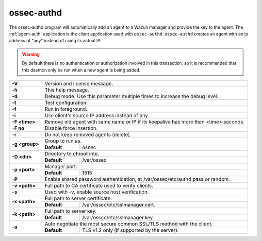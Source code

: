 
.. _ossec-authd:

ossec-authd
===========

The ossec-authd program will automatically add an agent to a Wazuh manager and provide the key to the agent. The :ref:`agent-auth` application is the client application used with ``ossec-authd``.  ``ossec-authd`` creates an agent with an ip address of "any" instead of using its actual IP.

.. warning::

    By default there is no authentication or authorization involved in this transaction, so it is recommended that this daemon only be run when a new agent is being added.


+----------------+-------------------------------------------------------------------------------------------------------+
| **-V**         | Version and license message.                                                                          |
+----------------+-------------------------------------------------------------------------------------------------------+
| **-h**         | This help message.                                                                                    |
+----------------+-------------------------------------------------------------------------------------------------------+
| **-d**         | Debug mode. Use this parameter multiple times to increase the debug level.                            |
+----------------+-------------------------------------------------------------------------------------------------------+
| **-t**         | Test configuration.                                                                                   |
+----------------+-------------------------------------------------------------------------------------------------------+
| **-f**         | Run in foreground.                                                                                    |
+----------------+-------------------------------------------------------------------------------------------------------+
| **-i**         | Use client's source IP address instead of any.                                                        |
+----------------+-------------------------------------------------------------------------------------------------------+
| **-F <time>**  | Remove old agent with same name or IP if its keepalive has more than <time> seconds.                  |
+----------------+-------------------------------------------------------------------------------------------------------+
| **-F no**      | Disable force insertion.                                                                              |
+----------------+-------------------------------------------------------------------------------------------------------+
| **-r**         | Do not keep removed agents (delete).                                                                  |
+----------------+-------------------------------------------------------------------------------------------------------+
| **-g <group>** | Group to run as.                                                                                      |
+                +-------------+-----------------------------------------------------------------------------------------+
|                | **Default** | ossec                                                                                   |
+----------------+-------------+-----------------------------------------------------------------------------------------+
| **-D <dir>**   | Directory to chroot into.                                                                             |
+                +-------------+-----------------------------------------------------------------------------------------+
|                | **Default** | /var/ossec                                                                              |
+----------------+-------------+-----------------------------------------------------------------------------------------+
| **-p <port>**  | Manager port.                                                                                         |
+                +-------------+-----------------------------------------------------------------------------------------+
|                | **Default** | 1515                                                                                    |
+----------------+-------------+-----------------------------------------------------------------------------------------+
| **-P**         | Enable shared password authentication, at /var/ossec/etc/authd.pass or random.                        |
+----------------+-------------------------------------------------------------------------------------------------------+
| **-v <path>**  | Full path to CA certificate used to verify clients.                                                   |
+----------------+-------------------------------------------------------------------------------------------------------+
| **-s**         | Used with -v, enable source host verification.                                                        |
+----------------+-------------------------------------------------------------------------------------------------------+
| **-x <path>**  | Full path to server certificate.                                                                      |
+                +-------------+-----------------------------------------------------------------------------------------+
|                | **Default** | /var/ossec/etc/sslmanager.cert.                                                         |
+----------------+-------------+-----------------------------------------------------------------------------------------+
| **-k <path>**  | Full path to server key.                                                                              |
+                +-------------+-----------------------------------------------------------------------------------------+
|                | **Default** | /var/ossec/etc/sslmanager.key.                                                          |
+----------------+-------------+-----------------------------------------------------------------------------------------+
| **-a**         | Auto negotiate the most secure common SSL/TLS method with the client.                                 |
+                +-------------+-----------------------------------------------------------------------------------------+
|                | **Default** | TLS v1.2 only (if supported by the server).                                             |
+----------------+-------------+-----------------------------------------------------------------------------------------+
